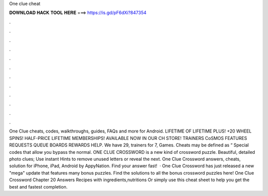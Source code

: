 One clue cheat

𝐃𝐎𝐖𝐍𝐋𝐎𝐀𝐃 𝐇𝐀𝐂𝐊 𝐓𝐎𝐎𝐋 𝐇𝐄𝐑𝐄 ===> https://is.gd/pF6dXi?847354

.

.

.

.

.

.

.

.

.

.

.

.

One Clue cheats, codes, walkthroughs, guides, FAQs and more for Android. LIFETIME OF LIFETIME PLUS! +20 WHEEL SPINS! HALF-PRICE LIFETIME MEMBERSHIPS! AVAILABLE NOW IN OUR CH STORE! TRAINERS CoSMOS FEATURES REQUESTS QUEUE BOARDS REWARDS HELP. We have 29, trainers for 7, Games. Cheats may be defined as “ Special codes that allow you bypass the normal. ONE CLUE CROSSWORD is a new kind of crossword puzzle. Beautiful, detailed photo clues; Use instant Hints to remove unused letters or reveal the next. One Clue Crossword answers, cheats, solution for iPhone, iPad, Android by AppyNation. Find your answer fast!  · One Clue Crossword has just released a new "mega" update that features many bonus puzzles. Find the solutions to all the bonus crossword puzzles here! One Clue Crossword Chapter 20 Answers Recipes with ingredients,nutritions Or simply use this cheat sheet to help you get the best and fastest completion.